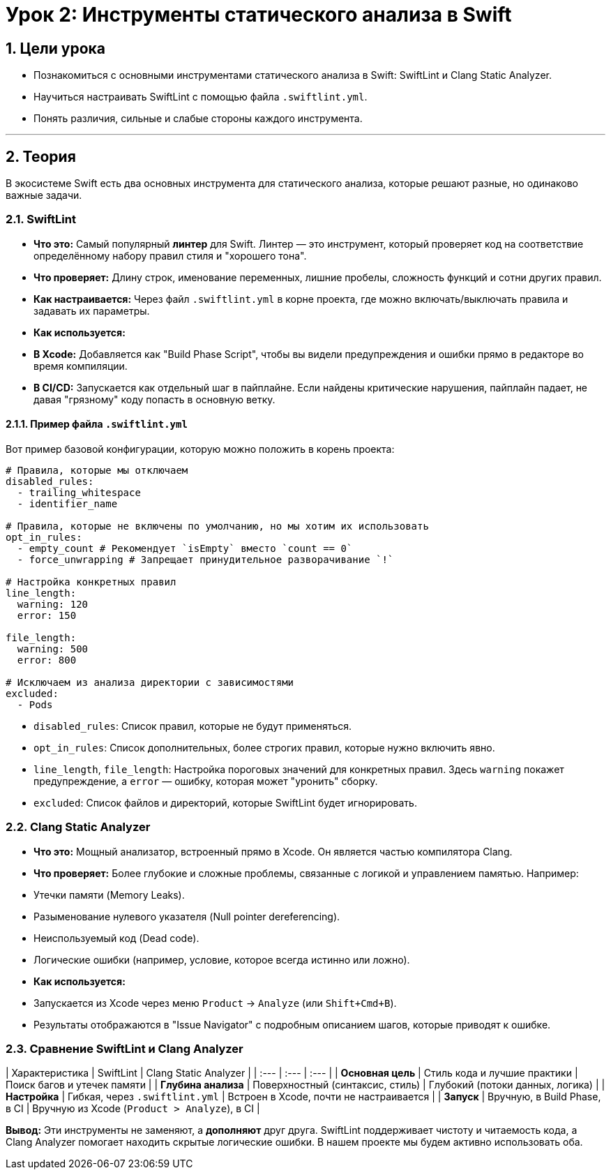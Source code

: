 = Урок 2: Инструменты статического анализа в Swift
:sectnums:
:source-highlighter: highlight.js

== Цели урока

* Познакомиться с основными инструментами статического анализа в Swift: SwiftLint и Clang Static Analyzer.
* Научиться настраивать SwiftLint с помощью файла `.swiftlint.yml`.
* Понять различия, сильные и слабые стороны каждого инструмента.

---

== Теория

В экосистеме Swift есть два основных инструмента для статического анализа, которые решают разные, но одинаково важные задачи.

=== SwiftLint

*   **Что это:** Самый популярный *линтер* для Swift. Линтер — это инструмент, который проверяет код на соответствие определённому набору правил стиля и "хорошего тона".
*   **Что проверяет:** Длину строк, именование переменных, лишние пробелы, сложность функций и сотни других правил.
*   **Как настраивается:** Через файл `.swiftlint.yml` в корне проекта, где можно включать/выключать правила и задавать их параметры.
*   **Как используется:**
    *   **В Xcode:** Добавляется как "Build Phase Script", чтобы вы видели предупреждения и ошибки прямо в редакторе во время компиляции.
    *   **В CI/CD:** Запускается как отдельный шаг в пайплайне. Если найдены критические нарушения, пайплайн падает, не давая "грязному" коду попасть в основную ветку.

==== Пример файла `.swiftlint.yml`

Вот пример базовой конфигурации, которую можно положить в корень проекта:

[source,yaml]
----
# Правила, которые мы отключаем
disabled_rules:
  - trailing_whitespace
  - identifier_name

# Правила, которые не включены по умолчанию, но мы хотим их использовать
opt_in_rules:
  - empty_count # Рекомендует `isEmpty` вместо `count == 0`
  - force_unwrapping # Запрещает принудительное разворачивание `!`

# Настройка конкретных правил
line_length:
  warning: 120
  error: 150

file_length:
  warning: 500
  error: 800

# Исключаем из анализа директории с зависимостями
excluded:
  - Pods
----

*   `disabled_rules`: Список правил, которые не будут применяться.
*   `opt_in_rules`: Список дополнительных, более строгих правил, которые нужно включить явно.
*   `line_length`, `file_length`: Настройка пороговых значений для конкретных правил. Здесь `warning` покажет предупреждение, а `error` — ошибку, которая может "уронить" сборку.
*   `excluded`: Список файлов и директорий, которые SwiftLint будет игнорировать.

=== Clang Static Analyzer

*   **Что это:** Мощный анализатор, встроенный прямо в Xcode. Он является частью компилятора Clang.
*   **Что проверяет:** Более глубокие и сложные проблемы, связанные с логикой и управлением памятью. Например:
    *   Утечки памяти (Memory Leaks).
    *   Разыменование нулевого указателя (Null pointer dereferencing).
    *   Неиспользуемый код (Dead code).
    *   Логические ошибки (например, условие, которое всегда истинно или ложно).
*   **Как используется:**
    *   Запускается из Xcode через меню `Product` -> `Analyze` (или `Shift+Cmd+B`).
    *   Результаты отображаются в "Issue Navigator" с подробным описанием шагов, которые приводят к ошибке.

=== Сравнение SwiftLint и Clang Analyzer

| Характеристика | SwiftLint | Clang Static Analyzer |
| :--- | :--- | :--- |
| **Основная цель** | Стиль кода и лучшие практики | Поиск багов и утечек памяти |
| **Глубина анализа** | Поверхностный (синтаксис, стиль) | Глубокий (потоки данных, логика) |
| **Настройка** | Гибкая, через `.swiftlint.yml` | Встроен в Xcode, почти не настраивается |
| **Запуск** | Вручную, в Build Phase, в CI | Вручную из Xcode (`Product > Analyze`), в CI |

**Вывод:** Эти инструменты не заменяют, а **дополняют** друг друга. SwiftLint поддерживает чистоту и читаемость кода, а Clang Analyzer помогает находить скрытые логические ошибки. В нашем проекте мы будем активно использовать оба.